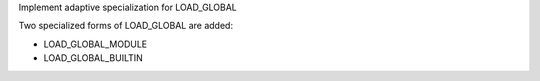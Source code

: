 Implement adaptive specialization for LOAD_GLOBAL

Two specialized forms of LOAD_GLOBAL are added:

* LOAD_GLOBAL_MODULE

* LOAD_GLOBAL_BUILTIN
